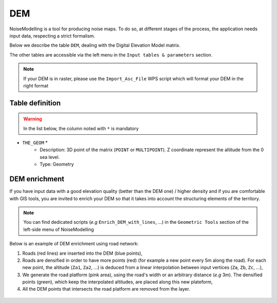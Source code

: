 DEM
^^^^^^^^^^^^^^^^^^^^^^^^^^^^^^^^^^^^

NoiseModelling is a tool for producing noise maps. To do so, at different stages of the process, the application needs input data, respecting a strict formalism.

Below we describe the table ``DEM``, dealing with the Digital Elevation Model matrix. 

The other tables are accessible via the left menu in the ``Input tables & parameters`` section.


.. figure:: images/Input_tables/dem_banner.png
	:align: center

.. note::
	If your DEM is in raster, please use the ``Import_Asc_File`` WPS script which will format your DEM in the right format
	

Table definition
---------------------

.. warning::
	In the list below, the column noted with ``*`` is mandatory

* ``THE_GEOM`` *
	* Description: 3D point of the matrix (``POINT`` or ``MULTIPOINT``). Z coordinate represent the altitude from the 0 sea level.
	* Type: Geometry


DEM enrichment
---------------------

If you have input data with a good elevation quality (better than the DEM one) / higher density and if you are comfortable with GIS tools, you are invited to enrich your DEM so that it takes into account the structuring elements of the territory.

.. note::
	You can find dedicated scripts (*e.g* ``Enrich_DEM_with_lines``, ...) in the ``Geometric Tools`` section of the left-side menu of NoiseModelling

Below is an example of DEM enrichment using road network:

#. Roads (red lines) are inserted into the DEM (blue points),
#. Roads are densified in order to have more points (red) (for example a new point every 5m along the road). For each new point, the altitude (``Za1``, ``Za2``, ...) is deduced from a linear interpolation between input vertices (``Za``, ``Zb``, ``Zc``, ...),
#. We generate the road platform (pink area), using the road's width or an arbitrary distance (*e.g* 3m). The densified points (green), which keep the interpolated altitudes, are placed along this new plateform,
#. All the DEM points that intersects the road platform are removed from the layer.

.. figure:: images/Input_tables/dem_enrichment.png
	:align: center
	:width: 70%


